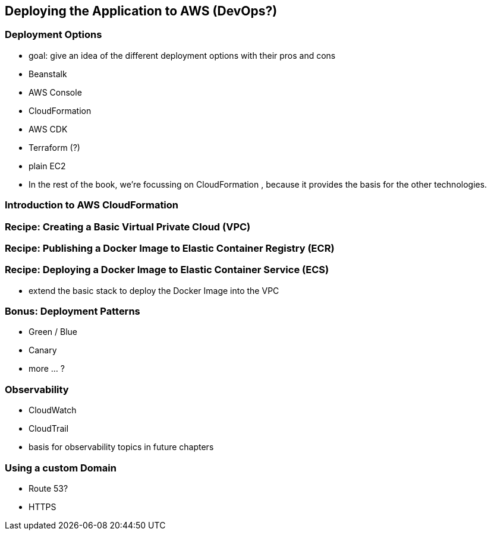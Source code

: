 [[deploying]]
== Deploying the Application to AWS (DevOps?)

=== Deployment Options
* goal: give an idea of the different deployment options with their pros and cons
* Beanstalk
* AWS Console
* CloudFormation
* AWS CDK
* Terraform (?)
* plain EC2
* In the rest of the book, we're focussing on CloudFormation , because it provides the basis for the other technologies.

=== Introduction to AWS CloudFormation

=== Recipe: Creating a Basic Virtual Private Cloud (VPC)

=== Recipe: Publishing a Docker Image to Elastic Container Registry (ECR)

=== Recipe: Deploying a Docker Image to Elastic Container Service (ECS)
* extend the basic stack to deploy the Docker Image into the VPC

=== Bonus: Deployment Patterns
* Green / Blue
* Canary
* more ... ?

=== Observability
* CloudWatch
* CloudTrail
* basis for observability topics in future chapters

=== Using a custom Domain
* Route 53?
* HTTPS


